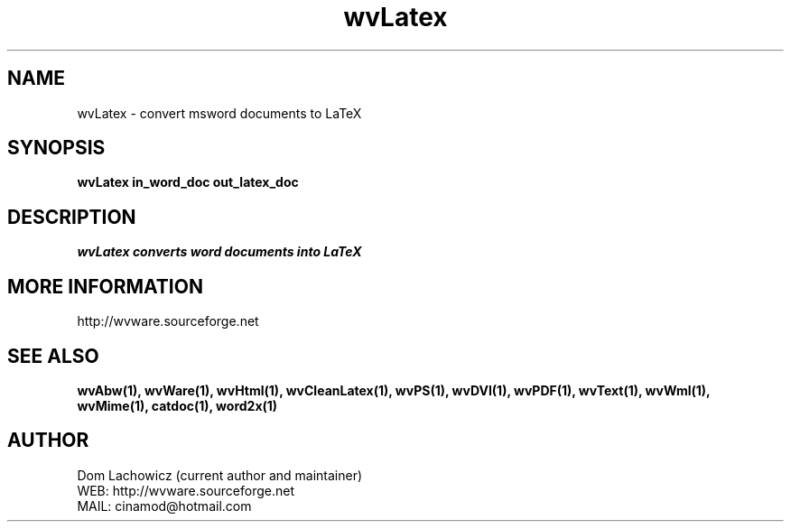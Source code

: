 .PU
.TH wvLatex 1 
.SH NAME
wvLatex \- convert msword documents to LaTeX
.SH SYNOPSIS
.ll +8
.B wvLatex in_word_doc out_latex_doc
.ll -8
.br
.SH DESCRIPTION
.I wvLatex converts word documents into LaTeX 
.SH MORE INFORMATION
http://wvware.sourceforge.net
.SH "SEE ALSO"
.BR wvAbw(1),
.BR wvWare(1),
.BR wvHtml(1),
.BR wvCleanLatex(1),
.BR wvPS(1),
.BR wvDVI(1),
.BR wvPDF(1),
.BR wvText(1),
.BR wvWml(1),
.BR wvMime(1),
.BR catdoc(1), 
.BR word2x(1)
.SH "AUTHOR"
 Dom Lachowicz (current author and maintainer) 
 WEB: http://wvware.sourceforge.net
 MAIL: cinamod@hotmail.com
